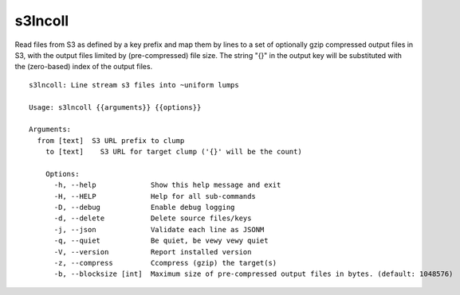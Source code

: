 s3lncoll
========

Read files from S3 as defined by a key prefix and map them by lines to
a set of optionally gzip compressed output files in S3, with the
output files limited by (pre-compressed) file size.  The string "{}"
in the output key will be substituted with the (zero-based) index of
the output files.

::

  s3lncoll: Line stream s3 files into ~uniform lumps
  
  Usage: s3lncoll {{arguments}} {{options}}
  
  Arguments:
    from [text]  S3 URL prefix to clump
      to [text]    S3 URL for target clump ('{}' will be the count)
      
      Options:
        -h, --help             Show this help message and exit
        -H, --HELP             Help for all sub-commands
        -D, --debug            Enable debug logging
        -d, --delete           Delete source files/keys
        -j, --json             Validate each line as JSONM
        -q, --quiet            Be quiet, be vewy vewy quiet
        -V, --version          Report installed version
        -z, --compress         Ccompress (gzip) the target(s)
        -b, --blocksize [int]  Maximum size of pre-compressed output files in bytes. (default: 1048576)
